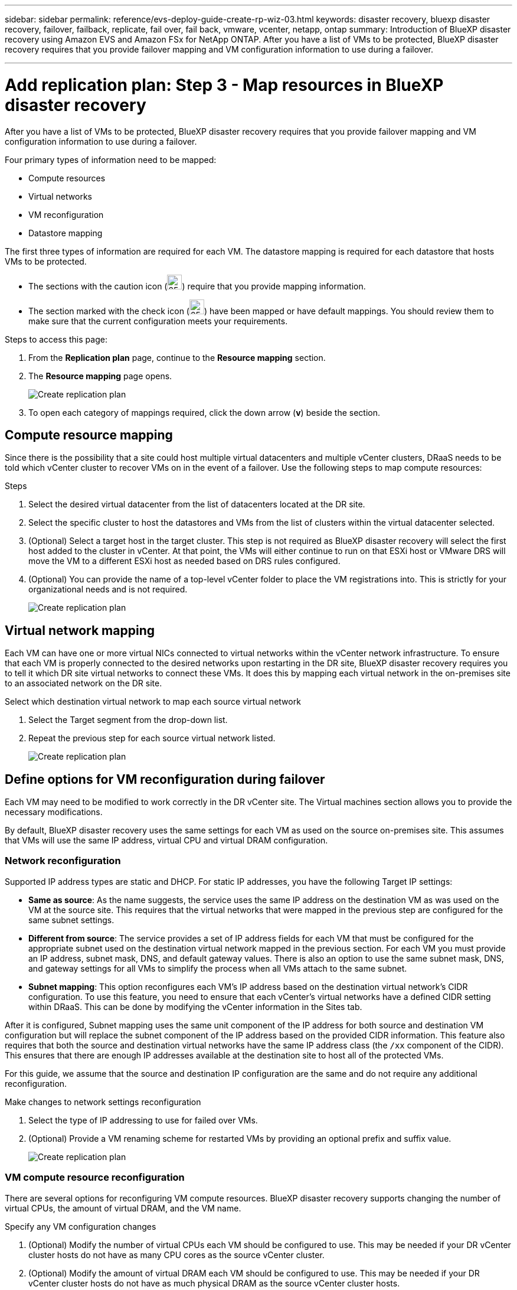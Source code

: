 ---
sidebar: sidebar
permalink: reference/evs-deploy-guide-create-rp-wiz-03.html
keywords: disaster recovery, bluexp disaster recovery, failover, failback, replicate, fail over, fail back, vmware, vcenter, netapp, ontap 
summary: Introduction of BlueXP disaster recovery using Amazon EVS and Amazon FSx for NetApp ONTAP. After you have a list of VMs to be protected, BlueXP disaster recovery requires that you provide failover mapping and VM configuration information to use during a failover. 

---

= Add replication plan: Step 3 - Map resources in BlueXP disaster recovery

:hardbreaks:
:icons: font
:imagesdir: ../media/use/

[.lead]
After you have a list of VMs to be protected, BlueXP disaster recovery requires that you provide failover mapping and VM configuration information to use during a failover. 

Four primary types of information need to be mapped:

* Compute resources
* Virtual networks
* VM reconfiguration
* Datastore mapping

The first three types of information are required for each VM. The datastore mapping is required for each datastore that hosts VMs to be protected.

* The sections with the caution icon (image:evs-caution-icon.png[25,25]) require that you provide mapping information. 
* The section marked with the check icon (image:evs-check-icon.png[25,25]) have been mapped or have default mappings. You should review them to make sure that the current configuration meets your requirements.

.Steps to access this page: 
. From the *Replication plan* page, continue to the *Resource mapping* section.
. The *Resource mapping* page opens.
+
image:evs-create-rp-wiz-c0.png[Create replication plan, resource mapping page]

. To open each category of mappings required, click the down arrow (*v*) beside the section.


== Compute resource mapping

Since there is the possibility that a site could host multiple virtual datacenters and multiple vCenter clusters, DRaaS needs to be told which vCenter cluster to recover VMs on in the event of a failover. Use the following steps to map compute resources:

.Steps

. Select the desired virtual datacenter from the list of datacenters located at the DR site.

. Select the specific cluster to host the datastores and VMs from the list of clusters within the virtual datacenter selected.

. (Optional) Select a target host in the target cluster. This step is not required as BlueXP disaster recovery will select the first host added to the cluster in vCenter. At that point, the VMs will either continue to run on that ESXi host or VMware DRS will move the VM to a different ESXi host as needed based on DRS rules configured.

. (Optional) You can provide the name of a top-level vCenter folder to place the VM registrations into. This is strictly for your organizational needs and is not required. 

+
image:evs-create-rp-wiz-c-compute-resources-1-4.png[Create replication plan, compute resources]
 

== Virtual network mapping

Each VM can have one or more virtual NICs connected to virtual networks within the vCenter network infrastructure. To ensure that each VM is properly connected to the desired networks upon restarting in the DR site, BlueXP disaster recovery requires you to tell it which DR site virtual networks to connect these VMs. It does this by mapping each virtual network in the on-premises site to an associated network on the DR site. 

.Select which destination virtual network to map each source virtual network

. Select the Target segment from the drop-down list.

. Repeat the previous step for each source virtual network listed. 
+
image:evs-create-rp-wiz-c-network-resources-1-2.png[Create replication plan, network resources]
 
== Define options for VM reconfiguration during failover

Each VM may need to be modified to work correctly in the DR vCenter site. The Virtual machines section allows you to provide the necessary modifications.

By default, BlueXP disaster recovery uses the same settings for each VM as used on the source on-premises site. This assumes that VMs will use the same IP address, virtual CPU and virtual DRAM configuration. 

=== Network reconfiguration

Supported IP address types are static and DHCP. For static IP addresses, you have the following Target IP settings:

* *Same as source*: As the name suggests, the service uses the same IP address on the destination VM as was used on the VM at the source site. This requires that the virtual networks that were mapped in the previous step are configured for the same subnet settings.

* *Different from source*: The service provides a set of IP address fields for each VM that must be configured for the appropriate subnet used on the destination virtual network mapped in the previous section. For each VM you must provide an IP address, subnet mask, DNS, and default gateway values. There is also an option to use the same subnet mask, DNS, and gateway settings for all VMs to simplify the process when all VMs attach to the same subnet.

* *Subnet mapping*: This option reconfigures each VM's IP address based on the destination virtual network's CIDR configuration. To use this feature, you need to ensure that each vCenter's virtual networks have a defined CIDR setting within DRaaS. This can be done by modifying the vCenter information in the Sites tab. 

After it is configured, Subnet mapping uses the same unit component of the IP address for both source and destination VM configuration but will replace the subnet component of the IP address based on the provided CIDR information. This feature also requires that both the source and destination virtual networks have the same IP address class (the `/xx` component of the CIDR). This ensures that there are enough IP addresses available at the destination site to host all of the protected VMs.

For this guide, we assume that the source and destination IP configuration are the same and do not require any additional reconfiguration. 

.Make changes to network settings reconfiguration

. Select the type of IP addressing to use for failed over VMs.

. (Optional) Provide a VM renaming scheme for restarted VMs by providing an optional prefix and suffix value. 
+
image:evs-create-rp-wiz-c-vm-resources-network-1-2.png[Create replication plan, network resources]
 
=== VM compute resource reconfiguration

There are several options for reconfiguring VM compute resources. BlueXP disaster recovery supports changing the number of virtual CPUs, the amount of virtual DRAM, and the VM name. 

.Specify any VM configuration changes

. (Optional) Modify the number of virtual CPUs each VM should be configured to use. This may be needed if your DR vCenter cluster hosts do not have as many CPU cores as the source vCenter cluster.

. (Optional) Modify the amount of virtual DRAM each VM should be configured to use. This may be needed if your DR vCenter cluster hosts do not have as much physical DRAM as the source vCenter cluster hosts.
+
image:evs-create-rp-wiz-c-vm-resources-cpu-mem-1-2.png[Create replication plan, VM resources]
 
=== Boot order

BlueXP disaster recovery supports ordered restart of VMs based on a boot order field. This field is used to indicate how the VMs in each resource group start. Those VMs with the same value in the Boot order field boot in parallel.

.Modify the boot order settings

1.	(Optionally) Modify the order you would like your VMs to be restarted. This field takes any numeric value. BlueXP disaster recovery tries to restart VMs that have the same numeric value in parallel. 

2.	(Optionally) Provide a delay to be used between each VM restart. The time is injected after this VM’s restart has completed and before the VM(s) with the next higher boot order number. This number is in minutes. 

image:evs-create-rp-wiz-c-vm-resources-boot-delay-1-2.png[Create replication plan, boot order]
 
=== Custom guest OS operations

BlueXP disaster recovery supports performing some guest OS operations for each VM:

* BlueXP disaster recovery can take application-consistent backups of VMs for VMs running Oracle databases and Microsoft SQL Server databases. 

* BlueXP disaster recovery can execute custom defined scripts suitable for the guest OS for each VM. Executing such scripts requires user credentials acceptable to the guest OS with ample privileges to execute the operations listed in the script.

.Modify each VM's custom guest OS operations

. (Optional) Check the *Create application consistent replicas* checkbox if the VM is hosting an Oracle or SQL Server database.

. (Optional) If custom actions need to be taken within the guest OS as part of the startup process, upload a script for any VMs. If a single script must be run in all VMs, use the checkbox highlighted and complete the fields presented.

. Certain configuration changes require user credentials with adequate permissions to perform the operations. Provide credentials in the following cases:

* A script is to be executed within the VM by the guest OS

* An application-consistent snapshot needs to be performed

image:evs-create-rp-wiz-c-vm-resources-ac-scripts-creds-1-2.png[Create replication plan, custom guest OS operations]
 
== Datastore mapping

The final step in creating a replication plan is telling BlueXP disaster recovery how ONTAP should protect the datastores. These settings define the replication plans recovery point objective (RPO), how many backups should be maintained, and where to replicate each vCenter datastore’s hosting ONTAP volumes. 

By default, BlueXP disaster recovery manages its own snapshot replication schedule, but optionally, you can specify that you would like to use the existing SnapMirror replication policy schedule for datastore protection.

In addition, you can optionally customize which data LIFs (logical interfaces) to use and what export policy to use. If these settings are not provided, BlueXP disaster recovery uses all data LIFs associated with the appropriate protocol (NFS, iSCSI, or FC) and uses the default export policy for NFS volumes.

.To configure datastore (volume) mapping

. (Optional) Decide whether you want to use an existing ONTAP SnapMirror replication schedule or have BlueXP disaster recovery manage protection of your VMs (default). 

. Provide a starting point for when the service should start taking backups.

. Specify how often the service should take a backup and replicate it to the DR destination Amazon FSx for NetApp ONTAP cluster.

. Specify how many historical backups should be retained. The service maintains the same number of backups on the source and destination storage cluster.

. (Optional) Select a default logical interface (data LIFs) for each volume. If none is selected, all the data LIFs in the destination SVM that support the volume access protocol are configured.

. (Optional) Select an export policy for any NFS volumes. If not selected, the default export policy is used
+
image:evs-create-rp-wiz-c-datastore-mapping.png[Create replication plan, datastore mapping]
 

